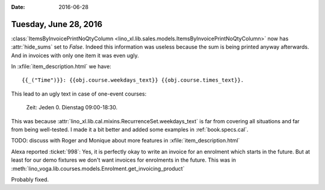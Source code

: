 :date: 2016-06-28

======================
Tuesday, June 28, 2016
======================

:class:`ItemsByInvoicePrintNoQtyColumn
<lino_xl.lib.sales.models.ItemsByInvoicePrintNoQtyColumn>`
now has :attr:`hide_sums` set to `False`. Indeed this
information was useless because the sum is being printed anyway afterwards. And in invoices with only one item it was even ugly.


In :xfile:`item_description.html` we have::

    {{_("Time")}}: {{obj.course.weekdays_text}} {{obj.course.times_text}}.

This lead to an ugly text in case of one-event courses:

    Zeit: Jeden 0. Dienstag 09:00-18:30.
    
This was because
:attr:`lino_xl.lib.cal.mixins.RecurrenceSet.weekdays_text` is far from
covering all situations and far from being well-tested.  I made it a
bit better and added some examples in :ref:`book.specs.cal`.

TODO: discuss with Roger and Monique about more 
features in :xfile:`item_description.html`


Alexa reported :ticket:`998`: Yes, it is perfectly okay to write an
invoice for an enrolment which starts in the future.  But at least for
our demo fixtures we don't want invoices for enrolments in the future.
This was in
:meth:`lino_voga.lib.courses.models.Enrolment.get_invoicing_product`

Probably fixed.
